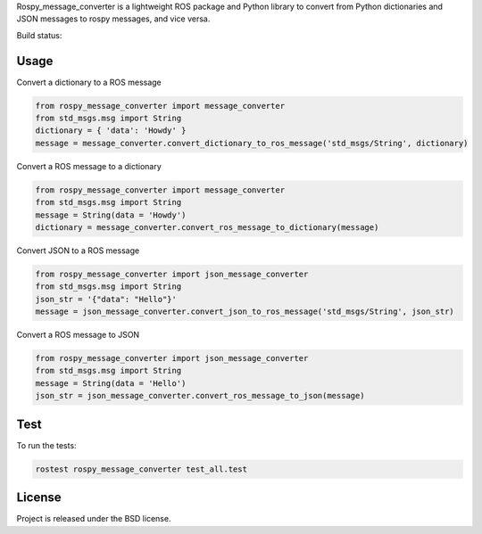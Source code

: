 Rospy_message_converter is a lightweight ROS package and Python library to
convert from Python dictionaries and JSON messages to rospy messages, and vice
versa.

Build status: |Build Status|

Usage
-----

Convert a dictionary to a ROS message

.. code-block:: python

    from rospy_message_converter import message_converter
    from std_msgs.msg import String
    dictionary = { 'data': 'Howdy' }
    message = message_converter.convert_dictionary_to_ros_message('std_msgs/String', dictionary)

Convert a ROS message to a dictionary

.. code-block:: python

    from rospy_message_converter import message_converter
    from std_msgs.msg import String
    message = String(data = 'Howdy')
    dictionary = message_converter.convert_ros_message_to_dictionary(message)

Convert JSON to a ROS message

.. code-block:: python

    from rospy_message_converter import json_message_converter
    from std_msgs.msg import String
    json_str = '{"data": "Hello"}'
    message = json_message_converter.convert_json_to_ros_message('std_msgs/String', json_str)

Convert a ROS message to JSON

.. code-block:: python

    from rospy_message_converter import json_message_converter
    from std_msgs.msg import String
    message = String(data = 'Hello')
    json_str = json_message_converter.convert_ros_message_to_json(message)

Test
----

To run the tests:

.. code-block:: bash

    rostest rospy_message_converter test_all.test


License
-------

Project is released under the BSD license.

.. _rospy: http://www.ros.org/wiki/rospy
.. |Build Status| image:: https://secure.travis-ci.org/baalexander/rospy_message_converter.png
   :target: http://travis-ci.org/baalexander/rospy_message_converter
